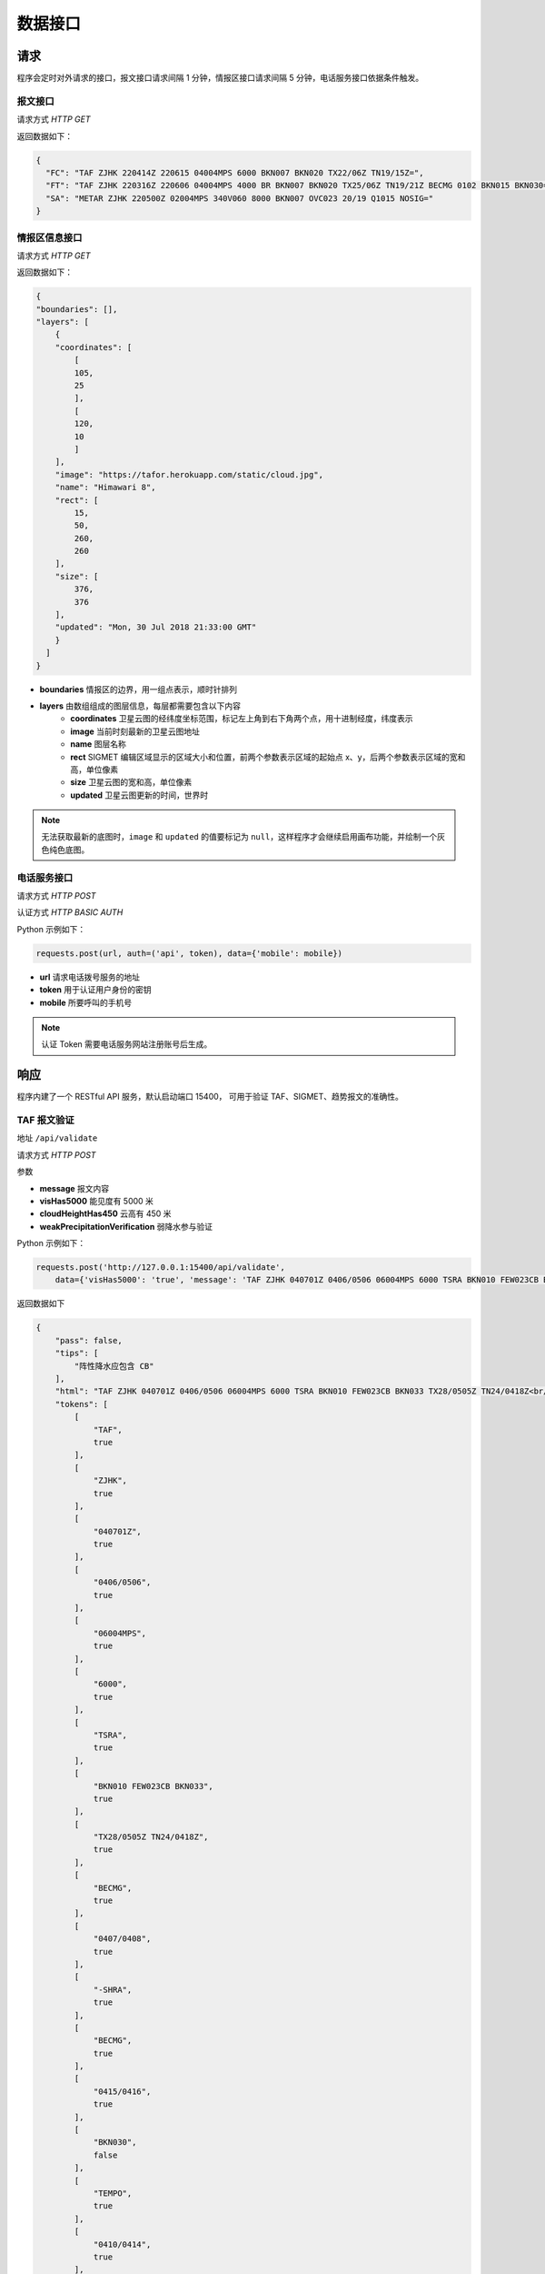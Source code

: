 .. _interface:

数据接口
=================================

请求
----------
程序会定时对外请求的接口，报文接口请求间隔 1 分钟，情报区接口请求间隔 5 分钟，电话服务接口依据条件触发。

报文接口
^^^^^^^^^^^^^^^^^^^^
请求方式 `HTTP GET`

返回数据如下：

.. code-block:: json

    {
      "FC": "TAF ZJHK 220414Z 220615 04004MPS 6000 BKN007 BKN020 TX22/06Z TN19/15Z=",
      "FT": "TAF ZJHK 220316Z 220606 04004MPS 4000 BR BKN007 BKN020 TX25/06Z TN19/21Z BECMG 0102 BKN015 BKN030=",
      "SA": "METAR ZJHK 220500Z 02004MPS 340V060 8000 BKN007 OVC023 20/19 Q1015 NOSIG="
    }


情报区信息接口
^^^^^^^^^^^^^^^^^^^^^^^
请求方式 `HTTP GET`

返回数据如下：

.. code-block:: json

    {
    "boundaries": [], 
    "layers": [
        {
        "coordinates": [
            [
            105, 
            25
            ], 
            [
            120, 
            10
            ]
        ], 
        "image": "https://tafor.herokuapp.com/static/cloud.jpg", 
        "name": "Himawari 8", 
        "rect": [
            15, 
            50, 
            260, 
            260
        ], 
        "size": [
            376, 
            376
        ], 
        "updated": "Mon, 30 Jul 2018 21:33:00 GMT"
        }
      ]
    }


- **boundaries** 情报区的边界，用一组点表示，顺时针排列
- **layers** 由数组组成的图层信息，每层都需要包含以下内容
    - **coordinates** 卫星云图的经纬度坐标范围，标记左上角到右下角两个点，用十进制经度，纬度表示
    - **image** 当前时刻最新的卫星云图地址
    - **name** 图层名称
    - **rect** SIGMET 编辑区域显示的区域大小和位置，前两个参数表示区域的起始点 x、y，后两个参数表示区域的宽和高，单位像素
    - **size** 卫星云图的宽和高，单位像素
    - **updated** 卫星云图更新的时间，世界时

.. note:: 无法获取最新的底图时，``image`` 和 ``updated`` 的值要标记为 ``null``，这样程序才会继续启用画布功能，并绘制一个灰色纯色底图。


电话服务接口
^^^^^^^^^^^^^^^^^^^^^
请求方式 `HTTP POST`

认证方式 `HTTP BASIC AUTH`

Python 示例如下：

.. code-block:: python

    requests.post(url, auth=('api', token), data={'mobile': mobile})

- **url** 请求电话拨号服务的地址
- **token** 用于认证用户身份的密钥
- **mobile** 所要呼叫的手机号

.. note:: 认证 Token 需要电话服务网站注册账号后生成。

响应
----------
程序内建了一个 RESTful API 服务，默认启动端口 15400， 可用于验证 TAF、SIGMET、趋势报文的准确性。

TAF 报文验证
^^^^^^^^^^^^^^^^^^^^
地址 ``/api/validate``

请求方式 `HTTP POST`

参数

- **message** 报文内容
- **visHas5000** 能见度有 5000 米
- **cloudHeightHas450** 云高有 450 米
- **weakPrecipitationVerification** 弱降水参与验证

Python 示例如下：

.. code-block:: python

    requests.post('http://127.0.0.1:15400/api/validate',
        data={'visHas5000': 'true', 'message': 'TAF ZJHK 040701Z 0406/0506 06004MPS 6000 TSRA BKN010 FEW023CB BKN033 TX28/0505Z TN24/0418Z BECMG 0407/0408 -SHRA BECMG 0415/0416 BKN030 TEMPO 0410/0414 SHRA='})

返回数据如下

.. code-block:: json

    {
        "pass": false,
        "tips": [
            "阵性降水应包含 CB"
        ],
        "html": "TAF ZJHK 040701Z 0406/0506 06004MPS 6000 TSRA BKN010 FEW023CB BKN033 TX28/0505Z TN24/0418Z<br/>BECMG 0407/0408 -SHRA<br/>BECMG 0415/0416 <span style=\"color: red\">BKN030</span><br/>TEMPO 0410/0414 SHRA=",
        "tokens": [
            [
                "TAF",
                true
            ],
            [
                "ZJHK",
                true
            ],
            [
                "040701Z",
                true
            ],
            [
                "0406/0506",
                true
            ],
            [
                "06004MPS",
                true
            ],
            [
                "6000",
                true
            ],
            [
                "TSRA",
                true
            ],
            [
                "BKN010 FEW023CB BKN033",
                true
            ],
            [
                "TX28/0505Z TN24/0418Z",
                true
            ],
            [
                "BECMG",
                true
            ],
            [
                "0407/0408",
                true
            ],
            [
                "-SHRA",
                true
            ],
            [
                "BECMG",
                true
            ],
            [
                "0415/0416",
                true
            ],
            [
                "BKN030",
                false
            ],
            [
                "TEMPO",
                true
            ],
            [
                "0410/0414",
                true
            ],
            [
                "SHRA",
                true
            ]
        ]
    }


趋势报文验证
^^^^^^^^^^^^^^^^^^^^
地址 ``/api/validate``

请求方式 `HTTP POST`

参数

- **message** 报文内容

Python 示例如下：

.. code-block:: python

    requests.post('http://127.0.0.1:15400/api/validate',
        data={'message': 'METAR ZJHK 221100Z 29002MPS 160V330 9999 -TSRA FEW020CB SCT023 24/23 Q1008 RESHRA BECMG FM1111 TL1230 -SHRA='})

返回数据如下

.. code-block:: json

    {
        "html": "METAR ZJHK 221100Z 29002MPS 160V330 9999 -TSRA FEW020CB SCT023 24/23 Q1008 RESHRA<br/>BECMG FM1111 TL1230 -SHRA=",
        "tips": [],
        "pass": true,
        "tokens": [
            [
                "BECMG",
                true
            ],
            [
                "FM1111 TL1230",
                true
            ],
            [
                "-SHRA",
                true
            ]
        ]
    }

SIGMET & AIRMET报文验证
^^^^^^^^^^^^^^^^^^^^^^^^^^^^^^^^^^^^^^
SIGMET/AIRMET 报文验证类似，不再做举例。